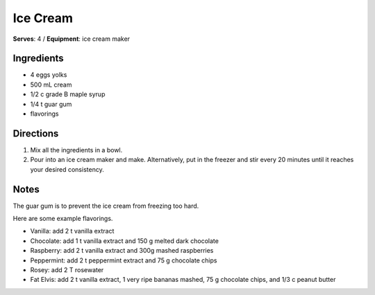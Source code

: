 Ice Cream
=============
**Serves**: 4 /
**Equipment**: ice cream maker

Ingredients
-------------
- 4         eggs yolks
- 500   mL  cream 
- 1/2   c   grade B maple syrup
- 1/4   t   guar gum 
- flavorings

Directions
-----------
#. Mix all the ingredients in a bowl. 
#. Pour into an ice cream maker and make. Alternatively, put in the freezer and stir every 20 minutes until it reaches your desired consistency.

Notes
-------
The guar gum is to prevent the ice cream from freezing too hard.
 
Here are some example flavorings.

- Vanilla: add 2 t vanilla extract
- Chocolate: add 1 t vanilla extract and 150 g melted dark chocolate
- Raspberry: add 2 t vanilla extract and 300g mashed raspberries
- Peppermint: add 2 t peppermint extract and 75 g chocolate chips 
- Rosey: add 2 T rosewater 
- Fat Elvis: add 2 t vanilla extract, 1 very ripe bananas mashed, 75 g chocolate chips, and 1/3 c peanut butter